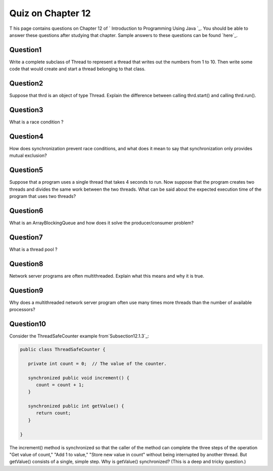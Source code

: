 



Quiz on Chapter 12
------------------

T his page contains questions on Chapter 12 of ` Introduction to
Programming Using Java `_. You should be able to answer these
questions after studying that chapter. Sample answers to these
questions can be found `here`_.


Question1
~~~~~~~~~

Write a complete subclass of Thread to represent a thread that writes
out the numbers from 1 to 10. Then write some code that would create
and start a thread belonging to that class.


Question2
~~~~~~~~~

Suppose that thrd is an object of type Thread. Explain the difference
between calling thrd.start() and calling thrd.run().


Question3
~~~~~~~~~

What is a race condition ?


Question4
~~~~~~~~~

How does synchronization prevent race conditions, and what does it
mean to say that synchronization only provides mutual exclusion?


Question5
~~~~~~~~~

Suppose that a program uses a single thread that takes 4 seconds to
run. Now suppose that the program creates two threads and divides the
same work between the two threads. What can be said about the expected
execution time of the program that uses two threads?


Question6
~~~~~~~~~

What is an ArrayBlockingQueue and how does it solve the
producer/consumer problem?


Question7
~~~~~~~~~

What is a thread pool ?


Question8
~~~~~~~~~

Network server programs are often multithreaded. Explain what this
means and why it is true.


Question9
~~~~~~~~~

Why does a multithreaded network server program often use many times
more threads than the number of available processors?


Question10
~~~~~~~~~~

Consider the ThreadSafeCounter example from`Subsection12.1.3`_:


.. code-block:: java

    public class ThreadSafeCounter {
       
       private int count = 0;  // The value of the counter.
       
       synchronized public void increment() {
          count = count + 1;
       }
       
       synchronized public int getValue() {
          return count;
       }
       
    }


The increment() method is synchronized so that the caller of the
method can complete the three steps of the operation "Get value of
count," "Add 1 to value," "Store new value in count" without being
interrupted by another thread. But getValue() consists of a single,
simple step. Why is getValue() synchronized? (This is a deep and
tricky question.)



